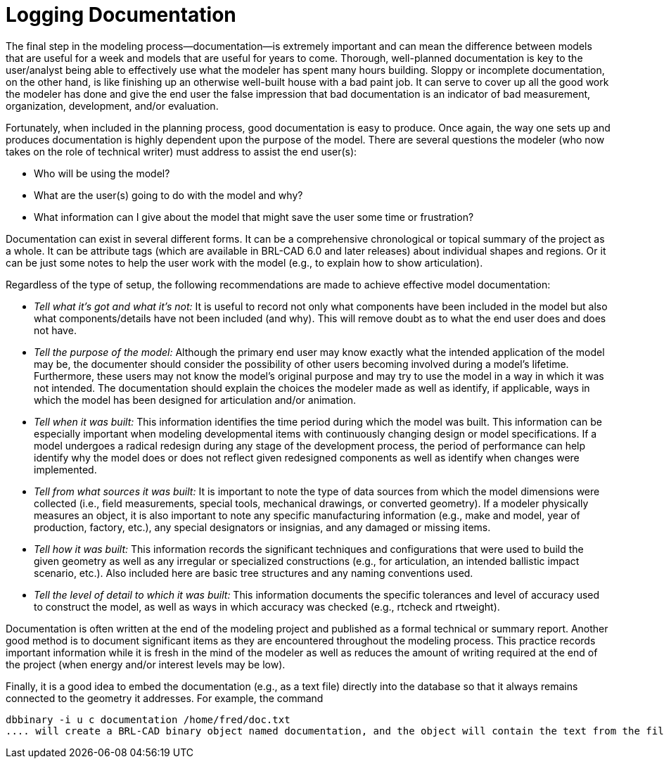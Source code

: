 = Logging Documentation
:doctype: book
:sectnums:
:toc: left
:icons: font
:experimental:
:sourcedir: .

The final step in the modeling process--documentation--is extremely important and can mean the difference between models that are useful for a week and models that are useful for years to come.
Thorough, well-planned documentation is key to the user/analyst being able to effectively use what the modeler has spent many hours building.
Sloppy or incomplete documentation, on the other hand, is like finishing up an otherwise well-built house with a bad paint job.
It can serve to cover up all the good work the modeler has done and give the end user the false impression that bad documentation is an indicator of bad measurement, organization, development, and/or evaluation. 

Fortunately, when included in the planning process, good documentation is easy to produce.
Once again, the way one sets up and produces documentation is highly dependent upon the purpose of the model.
There are several questions the modeler (who now takes on the role of technical writer) must address to assist the end user(s): 

* Who will be using the model? 
* What are the user(s) going to do with the model and why? 
* What information can I give about the model that might save the user some time or frustration? 

Documentation can exist in several different forms.
It can be a comprehensive chronological or topical summary of the project as a whole.
It can be attribute tags (which are available in BRL-CAD 6.0 and later releases) about individual shapes and regions.
Or it can be just some notes to help the user work with the model (e.g., to explain how to show articulation). 

Regardless of the type of setup, the following recommendations are made to achieve effective model documentation: 

* _Tell what it's got and what it's not:_ It is useful to record not only what components have been included in the model but also what components/details have not been included (and why). This will remove doubt as to what the end user does and does not have. 
* _Tell the purpose of the model:_ Although the primary end user may know exactly what the intended application of the model may be, the documenter should consider the possibility of other users becoming involved during a model's lifetime. Furthermore, these users may not know the model's original purpose and may try to use the model in a way in which it was not intended. The documentation should explain the choices the modeler made as well as identify, if applicable, ways in which the model has been designed for articulation and/or animation. 
* _Tell when it was built:_ This information identifies the time period during which the model was built. This information can be especially important when modeling developmental items with continuously changing design or model specifications. If a model undergoes a radical redesign during any stage of the development process, the period of performance can help identify why the model does or does not reflect given redesigned components as well as identify when changes were implemented. 
* _Tell from what sources it was built:_ It is important to note the type of data sources from which the model dimensions were collected (i.e., field measurements, special tools, mechanical drawings, or converted geometry). If a modeler physically measures an object, it is also important to note any specific manufacturing information (e.g., make and model, year of production, factory, etc.), any special designators or insignias, and any damaged or missing items. 
* _Tell how it was built:_ This information records the significant techniques and configurations that were used to build the given geometry as well as any irregular or specialized constructions (e.g., for articulation, an intended ballistic impact scenario, etc.). Also included here are basic tree structures and any naming conventions used. 
* _Tell the level of detail to which it was built:_ This information documents the specific tolerances and level of accuracy used to construct the model, as well as ways in which accuracy was checked (e.g., rtcheck and rtweight). 

Documentation is often written at the end of the modeling project and published as a formal technical or summary report.
Another good method is to document significant items as they are encountered throughout the modeling process.
This practice records important information while it is fresh in the mind of the modeler as well as reduces the amount of writing required at the end of the project (when energy and/or interest levels may be low). 

Finally, it is a good idea to embed the documentation (e.g., as a text file) directly into the database so that it always remains connected to the geometry it addresses.
For example, the command 

....

dbbinary -i u c documentation /home/fred/doc.txt
.... will create a BRL-CAD binary object named documentation, and the object will contain the text from the file named /home/fred/doc.txt . 